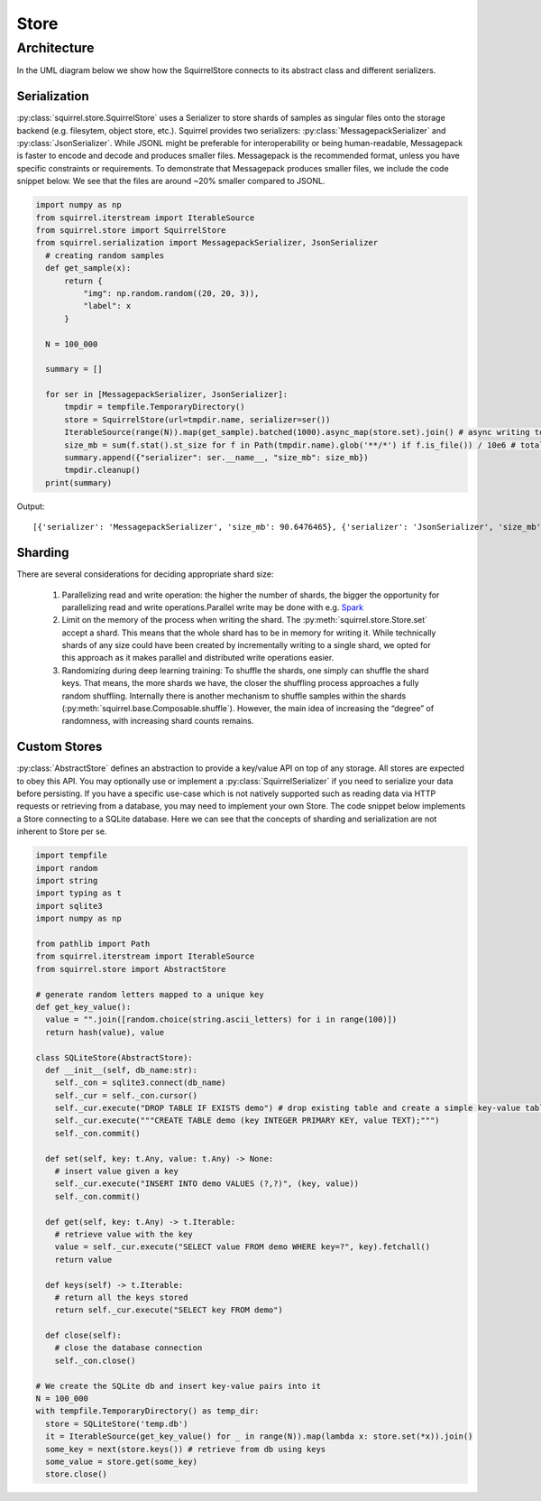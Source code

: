 Store
=====
Architecture
____________
In the UML diagram below we show how the SquirrelStore connects to its abstract class and different serializers.

.. mermaid::

    classDiagram

        AbstractStore <|-- SquirrelStore
        SquirrelStore *-- SquirrelSerializer
        SquirrelSerializer <|-- MessagepackSerializer
        SquirrelSerializer <|-- JSONSerializer
        <<abstract>> AbstractStore
        class AbstractStore {

            set(key, value)
            get(key) Iterable~Dict~
            keys() Iterable~Any~
        }

       class SquirrelStore {
           serializer: SquirrelSerializer

           set(key, value)
           get(key) Iterable~Dict~
           keys() Iterable~str~
       }
        <<abstract>> SquirrelSerializer
       class SquirrelSerializer {

        serialize(obj)
        deserialize(obj)
       }

       class MessagepackSerializer {

           serialize(obj) bytes
           deserialize(bytes) Any
       }

       class JSONSerializer {

           serialize(obj) bytes
           deserialize(bytes) Any
       }



Serialization
--------------
:py:class:`squirrel.store.SquirrelStore` uses a Serializer to store shards of samples as singular files onto the storage backend (e.g. filesytem, object store, etc.).
Squirrel provides two serializers: :py:class:`MessagepackSerializer` and :py:class:`JsonSerializer`.
While JSONL might be preferable for interoperability or being human-readable, Messagepack is
faster to encode and decode and produces smaller files. Messagepack is the recommended format,
unless you have specific constraints or requirements. To demonstrate that Messagepack produces smaller files, we include the code
snippet below. We see that the files are around ~20% smaller compared to JSONL.

.. code-block:: python

  import numpy as np
  from squirrel.iterstream import IterableSource
  from squirrel.store import SquirrelStore
  from squirrel.serialization import MessagepackSerializer, JsonSerializer
    # creating random samples
    def get_sample(x):
        return {
            "img": np.random.random((20, 20, 3)),
            "label": x
        }

    N = 100_000

    summary = []

    for ser in [MessagepackSerializer, JsonSerializer]:
        tmpdir = tempfile.TemporaryDirectory()
        store = SquirrelStore(url=tmpdir.name, serializer=ser())
        IterableSource(range(N)).map(get_sample).batched(1000).async_map(store.set).join() # async writing to store
        size_mb = sum(f.stat().st_size for f in Path(tmpdir.name).glob('**/*') if f.is_file()) / 10e6 # total storage size in mb
        summary.append({"serializer": ser.__name__, "size_mb": size_mb})
        tmpdir.cleanup()
    print(summary)

Output::

    [{'serializer': 'MessagepackSerializer', 'size_mb': 90.6476465}, {'serializer': 'JsonSerializer', 'size_mb': 109.4487942}]

Sharding
--------------
There are several considerations for deciding appropriate shard size:

    #. Parallelizing read and write operation: the higher the number of shards, the bigger the opportunity for parallelizing
       read and write operations.Parallel write may be done with e.g.
       `Spark <https://github.com/merantix-momentum/squirrel-datasets-core/blob/main/examples/09.Spark_Preprocessing.ipynb/>`_

    #. Limit on the memory of the process when writing the shard. The :py:meth:`squirrel.store.Store.set` accept a shard.
       This means that the whole shard has to be in memory for writing it. While technically shards of any size could have
       been created by incrementally writing to a single shard, we opted for this approach as it makes parallel and distributed write operations easier.

    #. Randomizing during deep learning training: To shuffle the shards, one simply can shuffle the shard keys.
       That means, the more shards we have, the closer the shuffling process approaches a fully random shuffling.
       Internally there is another mechanism to shuffle samples within the shards (:py:meth:`squirrel.base.Composable.shuffle`).
       However, the main idea of increasing the “degree” of randomness, with increasing shard counts remains.

Custom Stores
--------------
:py:class:`AbstractStore` defines an abstraction to provide a key/value API on top of any storage.
All stores are expected to obey this API.
You may optionally use or implement a :py:class:`SquirrelSerializer` if you need to serialize your data before persisting.
If you have a specific use-case which is not natively supported
such as reading data via HTTP requests or retrieving from a database, you may need to implement your own Store.
The code snippet below implements a Store connecting to a SQLite database.
Here we can see that the concepts of sharding and serialization are not inherent to Store per se.

.. code-block:: python

    import tempfile
    import random
    import string
    import typing as t
    import sqlite3
    import numpy as np

    from pathlib import Path
    from squirrel.iterstream import IterableSource
    from squirrel.store import AbstractStore

    # generate random letters mapped to a unique key
    def get_key_value():
      value = "".join([random.choice(string.ascii_letters) for i in range(100)])
      return hash(value), value

    class SQLiteStore(AbstractStore):
      def __init__(self, db_name:str):
        self._con = sqlite3.connect(db_name)
        self._cur = self._con.cursor()
        self._cur.execute("DROP TABLE IF EXISTS demo") # drop existing table and create a simple key-value table
        self._cur.execute("""CREATE TABLE demo (key INTEGER PRIMARY KEY, value TEXT);""")
        self._con.commit()

      def set(self, key: t.Any, value: t.Any) -> None:
        # insert value given a key
        self._cur.execute("INSERT INTO demo VALUES (?,?)", (key, value))
        self._con.commit()

      def get(self, key: t.Any) -> t.Iterable:
        # retrieve value with the key
        value = self._cur.execute("SELECT value FROM demo WHERE key=?", key).fetchall()
        return value

      def keys(self) -> t.Iterable:
        # return all the keys stored
        return self._cur.execute("SELECT key FROM demo")

      def close(self):
        # close the database connection
        self._con.close()

    # We create the SQLite db and insert key-value pairs into it
    N = 100_000
    with tempfile.TemporaryDirectory() as temp_dir:
      store = SQLiteStore('temp.db')
      it = IterableSource(get_key_value() for _ in range(N)).map(lambda x: store.set(*x)).join()
      some_key = next(store.keys()) # retrieve from db using keys
      some_value = store.get(some_key)
      store.close()

